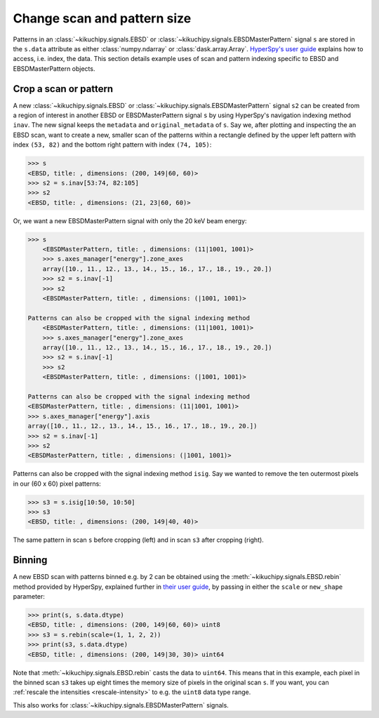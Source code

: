 ============================
Change scan and pattern size
============================

Patterns in an :class:`~kikuchipy.signals.EBSD` or
:class:`~kikuchipy.signals.EBSDMasterPattern` signal ``s`` are stored in the
``s.data`` attribute as either :class:`numpy.ndarray` or
:class:`dask.array.Array`. `HyperSpy's user guide <http://hyperspy.org/
hyperspy-doc/current/user_guide/tools.html#indexing>`_ explains how to access,
i.e. index, the data. This section details example uses of scan and pattern
indexing specific to EBSD and EBSDMasterPattern objects.

.. _crop-scan-pattern:

Crop a scan or pattern
======================

A new :class:`~kikuchipy.signals.EBSD` or
:class:`~kikuchipy.signals.EBSDMasterPattern` signal ``s2`` can be created from
a region of interest in another EBSD or EBSDMasterPattern signal ``s`` by using
HyperSpy's navigation indexing method ``inav``. The new signal keeps the
``metadata`` and ``original_metadata`` of ``s``. Say we, after plotting and
inspecting the an EBSD scan, want to create a new, smaller scan of the patterns
within a rectangle defined by the upper left pattern with index ``(53, 82)`` and
the bottom right pattern with index ``(74, 105)``:

.. code-block::

    >>> s
    <EBSD, title: , dimensions: (200, 149|60, 60)>
    >>> s2 = s.inav[53:74, 82:105]
    >>> s2
    <EBSD, title: , dimensions: (21, 23|60, 60)>

Or, we want a new EBSDMasterPattern signal with only the 20 keV beam energy:

.. code-block::

    >>> s
        <EBSDMasterPattern, title: , dimensions: (11|1001, 1001)>
        >>> s.axes_manager["energy"].zone_axes
        array([10., 11., 12., 13., 14., 15., 16., 17., 18., 19., 20.])
        >>> s2 = s.inav[-1]
        >>> s2
        <EBSDMasterPattern, title: , dimensions: (|1001, 1001)>

    Patterns can also be cropped with the signal indexing method
        <EBSDMasterPattern, title: , dimensions: (11|1001, 1001)>
        >>> s.axes_manager["energy"].zone_axes
        array([10., 11., 12., 13., 14., 15., 16., 17., 18., 19., 20.])
        >>> s2 = s.inav[-1]
        >>> s2
        <EBSDMasterPattern, title: , dimensions: (|1001, 1001)>

    Patterns can also be cropped with the signal indexing method
    <EBSDMasterPattern, title: , dimensions: (11|1001, 1001)>
    >>> s.axes_manager["energy"].axis
    array([10., 11., 12., 13., 14., 15., 16., 17., 18., 19., 20.])
    >>> s2 = s.inav[-1]
    >>> s2
    <EBSDMasterPattern, title: , dimensions: (|1001, 1001)>

Patterns can also be cropped with the signal indexing method ``isig``. Say we
wanted to remove the ten outermost pixels in our (60 x 60) pixel patterns:

.. code-block::

    >>> s3 = s.isig[10:50, 10:50]
    >>> s3
    <EBSD, title: , dimensions: (200, 149|40, 40)>

.. figure:: _static/image/change_scan_pattern_size/change_pattern_size.jpg
    :align: center
    :width: 100%

    The same pattern in scan ``s`` before cropping (left) and in scan ``s3``
    after cropping (right).

.. _binning:

Binning
=======

A new EBSD scan with patterns binned e.g. by 2 can be obtained using the
:meth:`~kikuchipy.signals.EBSD.rebin` method provided by HyperSpy, explained
further in `their user guide
<http://hyperspy.org/hyperspy-doc/current/user_guide/tools.html#rebinning>`_, by
passing in either the ``scale`` or ``new_shape`` parameter:

.. code-block::

    >>> print(s, s.data.dtype)
    <EBSD, title: , dimensions: (200, 149|60, 60)> uint8
    >>> s3 = s.rebin(scale=(1, 1, 2, 2))
    >>> print(s3, s.data.dtype)
    <EBSD, title: , dimensions: (200, 149|30, 30)> uint64

Note that :meth:`~kikuchipy.signals.EBSD.rebin` casts the data to ``uint64``.
This means that in this example, each pixel in the binned scan ``s3`` takes up
eight times the memory size of pixels in the original scan ``s``. If you want,
you can :ref:`rescale the intensities <rescale-intensity>` to e.g. the ``uint8``
data type range.

This also works for :class:`~kikuchipy.signals.EBSDMasterPattern` signals.
